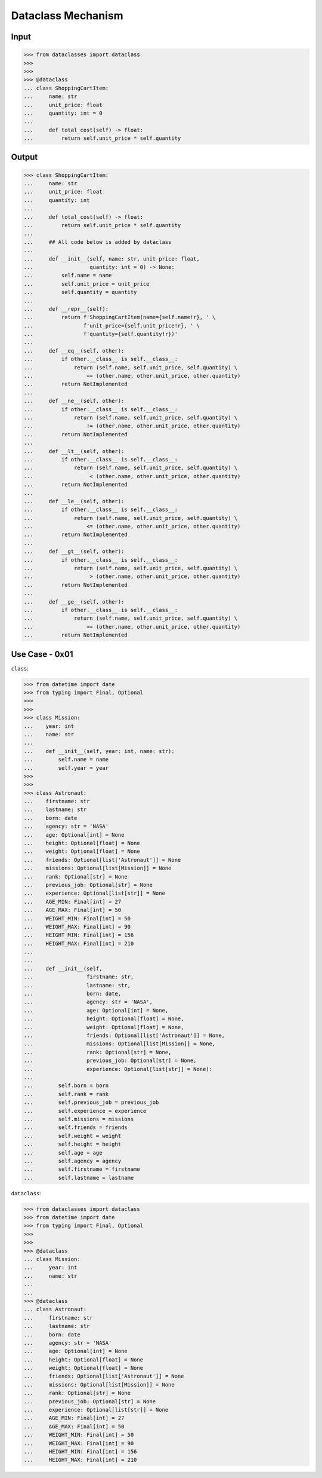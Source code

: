 Dataclass Mechanism
===================


Input
-----
>>> from dataclasses import dataclass
>>>
>>>
>>> @dataclass
... class ShoppingCartItem:
...     name: str
...     unit_price: float
...     quantity: int = 0
...
...     def total_cost(self) -> float:
...         return self.unit_price * self.quantity


Output
------
>>> class ShoppingCartItem:
...     name: str
...     unit_price: float
...     quantity: int
...
...     def total_cost(self) -> float:
...         return self.unit_price * self.quantity
...
...     ## All code below is added by dataclass
...
...     def __init__(self, name: str, unit_price: float,
...                  quantity: int = 0) -> None:
...         self.name = name
...         self.unit_price = unit_price
...         self.quantity = quantity
...
...     def __repr__(self):
...         return f'ShoppingCartItem(name={self.name!r}, ' \
...                f'unit_price={self.unit_price!r}, ' \
...                f'quantity={self.quantity!r})'
...
...     def __eq__(self, other):
...         if other.__class__ is self.__class__:
...             return (self.name, self.unit_price, self.quantity) \
...                 == (other.name, other.unit_price, other.quantity)
...         return NotImplemented
...
...     def __ne__(self, other):
...         if other.__class__ is self.__class__:
...             return (self.name, self.unit_price, self.quantity) \
...                 != (other.name, other.unit_price, other.quantity)
...         return NotImplemented
...
...     def __lt__(self, other):
...         if other.__class__ is self.__class__:
...             return (self.name, self.unit_price, self.quantity) \
...                  < (other.name, other.unit_price, other.quantity)
...         return NotImplemented
...
...     def __le__(self, other):
...         if other.__class__ is self.__class__:
...             return (self.name, self.unit_price, self.quantity) \
...                 <= (other.name, other.unit_price, other.quantity)
...         return NotImplemented
...
...     def __gt__(self, other):
...         if other.__class__ is self.__class__:
...             return (self.name, self.unit_price, self.quantity) \
...                  > (other.name, other.unit_price, other.quantity)
...         return NotImplemented
...
...     def __ge__(self, other):
...         if other.__class__ is self.__class__:
...             return (self.name, self.unit_price, self.quantity) \
...                 >= (other.name, other.unit_price, other.quantity)
...         return NotImplemented


Use Case - 0x01
---------------
``class``:

>>> from datetime import date
>>> from typing import Final, Optional
>>>
>>>
>>> class Mission:
...    year: int
...    name: str
...
...    def __init__(self, year: int, name: str):
...        self.name = name
...        self.year = year
>>>
>>>
>>> class Astronaut:
...    firstname: str
...    lastname: str
...    born: date
...    agency: str = 'NASA'
...    age: Optional[int] = None
...    height: Optional[float] = None
...    weight: Optional[float] = None
...    friends: Optional[list['Astronaut']] = None
...    missions: Optional[list[Mission]] = None
...    rank: Optional[str] = None
...    previous_job: Optional[str] = None
...    experience: Optional[list[str]] = None
...    AGE_MIN: Final[int] = 27
...    AGE_MAX: Final[int] = 50
...    WEIGHT_MIN: Final[int] = 50
...    WEIGHT_MAX: Final[int] = 90
...    HEIGHT_MIN: Final[int] = 156
...    HEIGHT_MAX: Final[int] = 210
...
...
...    def __init__(self,
...                 firstname: str,
...                 lastname: str,
...                 born: date,
...                 agency: str = 'NASA',
...                 age: Optional[int] = None,
...                 height: Optional[float] = None,
...                 weight: Optional[float] = None,
...                 friends: Optional[list['Astronaut']] = None,
...                 missions: Optional[list[Mission]] = None,
...                 rank: Optional[str] = None,
...                 previous_job: Optional[str] = None,
...                 experience: Optional[list[str]] = None):
...
...        self.born = born
...        self.rank = rank
...        self.previous_job = previous_job
...        self.experience = experience
...        self.missions = missions
...        self.friends = friends
...        self.weight = weight
...        self.height = height
...        self.age = age
...        self.agency = agency
...        self.firstname = firstname
...        self.lastname = lastname

``dataclass``:

>>> from dataclasses import dataclass
>>> from datetime import date
>>> from typing import Final, Optional
>>>
>>>
>>> @dataclass
... class Mission:
...     year: int
...     name: str
...
...
>>> @dataclass
... class Astronaut:
...     firstname: str
...     lastname: str
...     born: date
...     agency: str = 'NASA'
...     age: Optional[int] = None
...     height: Optional[float] = None
...     weight: Optional[float] = None
...     friends: Optional[list['Astronaut']] = None
...     missions: Optional[list[Mission]] = None
...     rank: Optional[str] = None
...     previous_job: Optional[str] = None
...     experience: Optional[list[str]] = None
...     AGE_MIN: Final[int] = 27
...     AGE_MAX: Final[int] = 50
...     WEIGHT_MIN: Final[int] = 50
...     WEIGHT_MAX: Final[int] = 90
...     HEIGHT_MIN: Final[int] = 156
...     HEIGHT_MAX: Final[int] = 210

